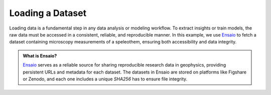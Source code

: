 Loading a Dataset
=================

Loading data is a fundamental step in any data analysis or modeling workflow.
To extract insights or train models, the raw data must be accessed in a consistent, reliable, and reproducible manner.
In this example, we use `Ensaio <https://github.com/fatiando/ensaio>`_ to fetch a dataset containing microscopy measurements of a speleothem, ensuring both accessibility and data integrity.

.. admonition:: What is Ensaio?
    :class: seealso

    `Ensaio <https://github.com/fatiando/ensaio>`_ serves as a reliable source for sharing reproducible research data in geophysics, providing persistent URLs
    and metadata for each dataset. The datasets in Ensaio are stored on platforms like Figshare or Zenodo,
    and each one includes a unique `SHA256` has to ensure file integrity.

